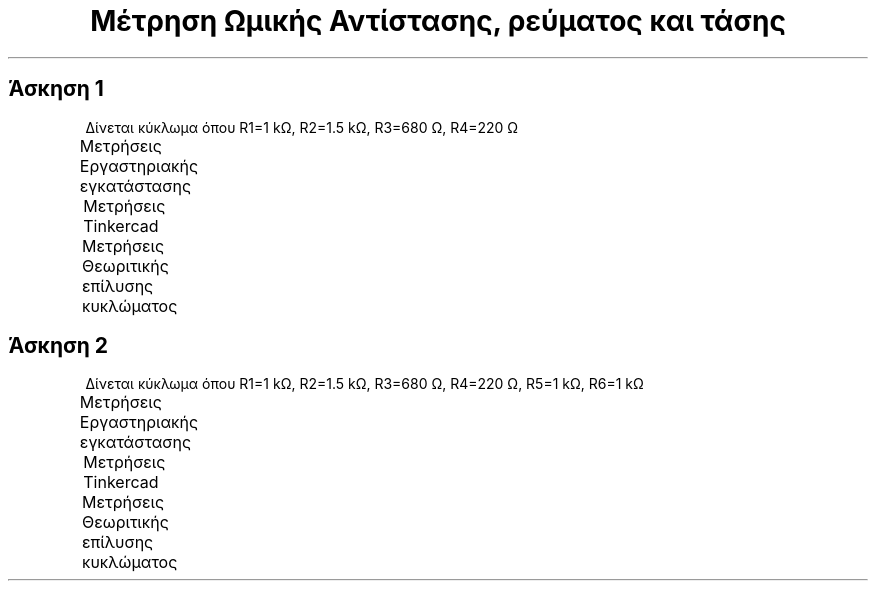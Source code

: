 .TH "Μέτρηση Ωμικής Αντίστασης, ρεύματος και τάσης" "1" 
.SH "Άσκηση 1"
.PP
Δίνεται κύκλωμα όπου R1=1 kΩ, R2=1.5 kΩ, R3=680 Ω, R4=220 Ω

.PP
Μετρήσεις Εργαστηριακής εγκατάστασης
.TS
 center,box;

r r r r r r r r .
Vr1	Vr2	Vr3	Vr4	I1	I2	I3	I4
7.63	4.36	3.3	1.69	7.83	2.96	4.91	4.91
.TE
.TB ""

.PP
Μετρήσεις Tinkercad
.TS
 center,box;

r r r r r r r r .
Vr1	Vr2	Vr3	Vr4	I1	I2	I3	I4
7.68	4.32	3.26	1.06	7.68	2.88	4.80	4.80
.TE
.TB ""

.PP
Μετρήσεις Θεωριτικής επίλυσης κυκλώματος
.TS
 center,box;

l l l l l l l l .
Vr1	Vr2	Vr3	Vr4	I1	I2	I3	I4
.TE
.TB ""


.SH "Άσκηση 2"
.PP
Δίνεται κύκλωμα όπου R1=1 kΩ, R2=1.5 kΩ, R3=680 Ω, R4=220 Ω, R5=1 kΩ, R6=1 kΩ

.PP
Μετρήσεις Εργαστηριακής εγκατάστασης
.TS
 center,box;

l l l l l l l l l l l l .
Vr1	Vr2	Vr3	Vr4	Vr5	Vr6	I1	I2	I3	I6	I5	I6
.TE
.TB ""

.PP
Μετρήσεις Tinkercad
.TS
 center,box;

l l l l l l l l l l l l .
Vr1	Vr2	Vr3	Vr4	Vr5	Vr6	I1	I2	I3	I6	I5	I6
.TE
.TB ""

.PP
Μετρήσεις Θεωριτικής επίλυσης κυκλώματος
.TS
 center,box;

l l l l l l l l l l l l .
Vr1	Vr2	Vr3	Vr4	Vr5	Vr6	I1	I2	I3	I6	I5	I6
.TE
.TB ""
